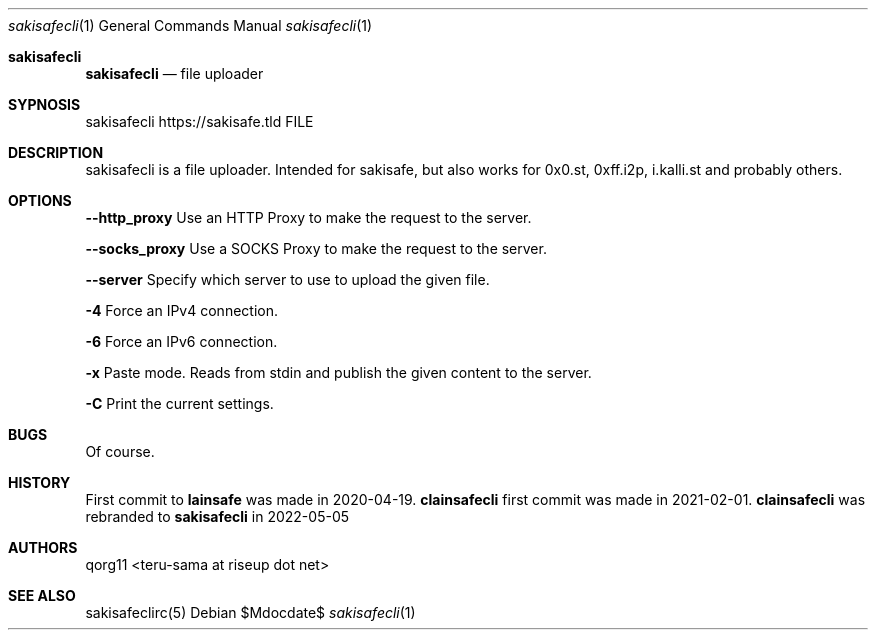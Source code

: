 .Dd $Mdocdate$
.Dt sakisafecli 1
.Os
.Sh sakisafecli
.Nm sakisafecli
.Nd file uploader

.Sh SYPNOSIS

sakisafecli https://sakisafe.tld FILE

.Sh DESCRIPTION
sakisafecli is a file uploader. Intended for sakisafe, but also works
for 0x0.st, 0xff.i2p, i.kalli.st and probably others.
.Sh OPTIONS

.Sy --http_proxy
Use an HTTP Proxy to make the request to the server.

.Sy --socks_proxy 
Use a SOCKS Proxy to make the request to the server.

.Sy --server
Specify which server to use to upload the given file.

.Sy -4
Force an IPv4 connection.

.Sy -6
Force an IPv6 connection.

.Sy -x
Paste mode. Reads from stdin and publish the given content to the
server.

.Sy -C
Print the current settings.

.Sh BUGS
Of course.
.Sh HISTORY

First commit to 
.Sy lainsafe
was made in 2020-04-19.
.Sy clainsafecli
first commit was made in 2021-02-01.
.Sy clainsafecli
was rebranded to
.Sy sakisafecli
in 2022-05-05
.Sh AUTHORS
qorg11 <teru-sama at riseup dot net>
.Sh SEE ALSO
sakisafeclirc(5)
